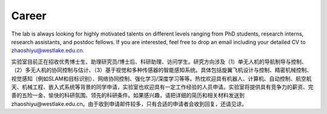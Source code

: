 Career
=========

The lab is always looking for highly motivated talents on different levels ranging from PhD students, research interns, research assistants, and postdoc fellows. If you are interested, feel free to drop an email including your detailed CV to zhaoshiyu@westlake.edu.cn.

实验室目前正在招收优秀博士生、助理研究员/博士后、科研助理、访问学生。研究方向涉及（1）单无人机的导航制导与控制、（2）多无人机的协同控制与估计、（3）基于视觉和多种传感器的智能感知系统。具体包括旋翼飞机设计与控制、精密机械控制、视觉感知（例如SLAM和目标识别）、网络协同控制、强化学习/深度学习等等。热忱欢迎具有机器人、计算机、自动控制、航空航天、机械工程、嵌入式系统等背景的同学申请，实验室也欢迎具有一定工作经验的人员申请。实验室将提供具有竞争力的薪资、完善的五险一金、愉快的科研氛围、领先的科研条件。如果感兴趣，请把详细的简历和相关材料发送到zhaoshiyu@westlake.edu.cn。由于收到申请邮件较多，只有合适的申请者会收到回复，还请见谅。
